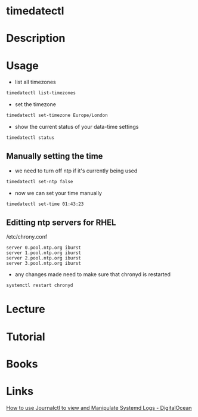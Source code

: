#+TAGS: systemd sysd time_date


* timedatectl
* Description
* Usage
- list all timezones
#+BEGIN_SRC sh
timedatectl list-timezones
#+END_SRC

- set the timezone
#+BEGIN_SRC sh
timedatectl set-timezone Europe/London
#+END_SRC

- show the current status of your data-time settings
#+BEGIN_SRC sh
timedatectl status
#+END_SRC

** Manually setting the time
- we need to turn off ntp if it's currently being used
#+BEGIN_SRC sh
timedatectl set-ntp false
#+END_SRC

- now we can set your time manually
#+BEGIN_SRC sh
timedatectl set-time 01:43:23
#+END_SRC

** Editting ntp servers for RHEL
/etc/chrony.conf
#+BEGIN_EXAMPLE
server 0.pool.ntp.org iburst
server 1.pool.ntp.org iburst
server 2.pool.ntp.org iburst
server 3.pool.ntp.org iburst
#+END_EXAMPLE

- any changes made need to make sure that chronyd is restarted
#+BEGIN_SRC sh
systemctl restart chronyd 
#+END_SRC

* Lecture
* Tutorial
* Books
* Links
[[https://www.digitalocean.com/community/tutorials/how-to-use-journalctl-to-view-and-manipulate-systemd-logs][How to use Journalctl to view and Manipulate Systemd Logs - DigitalOcean]]
